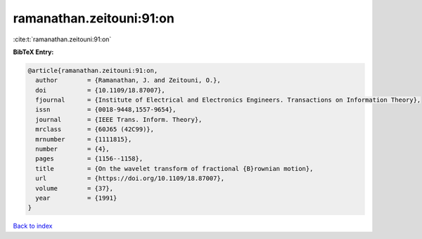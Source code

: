 ramanathan.zeitouni:91:on
=========================

:cite:t:`ramanathan.zeitouni:91:on`

**BibTeX Entry:**

.. code-block:: bibtex

   @article{ramanathan.zeitouni:91:on,
     author        = {Ramanathan, J. and Zeitouni, O.},
     doi           = {10.1109/18.87007},
     fjournal      = {Institute of Electrical and Electronics Engineers. Transactions on Information Theory},
     issn          = {0018-9448,1557-9654},
     journal       = {IEEE Trans. Inform. Theory},
     mrclass       = {60J65 (42C99)},
     mrnumber      = {1111815},
     number        = {4},
     pages         = {1156--1158},
     title         = {On the wavelet transform of fractional {B}rownian motion},
     url           = {https://doi.org/10.1109/18.87007},
     volume        = {37},
     year          = {1991}
   }

`Back to index <../By-Cite-Keys.html>`_
